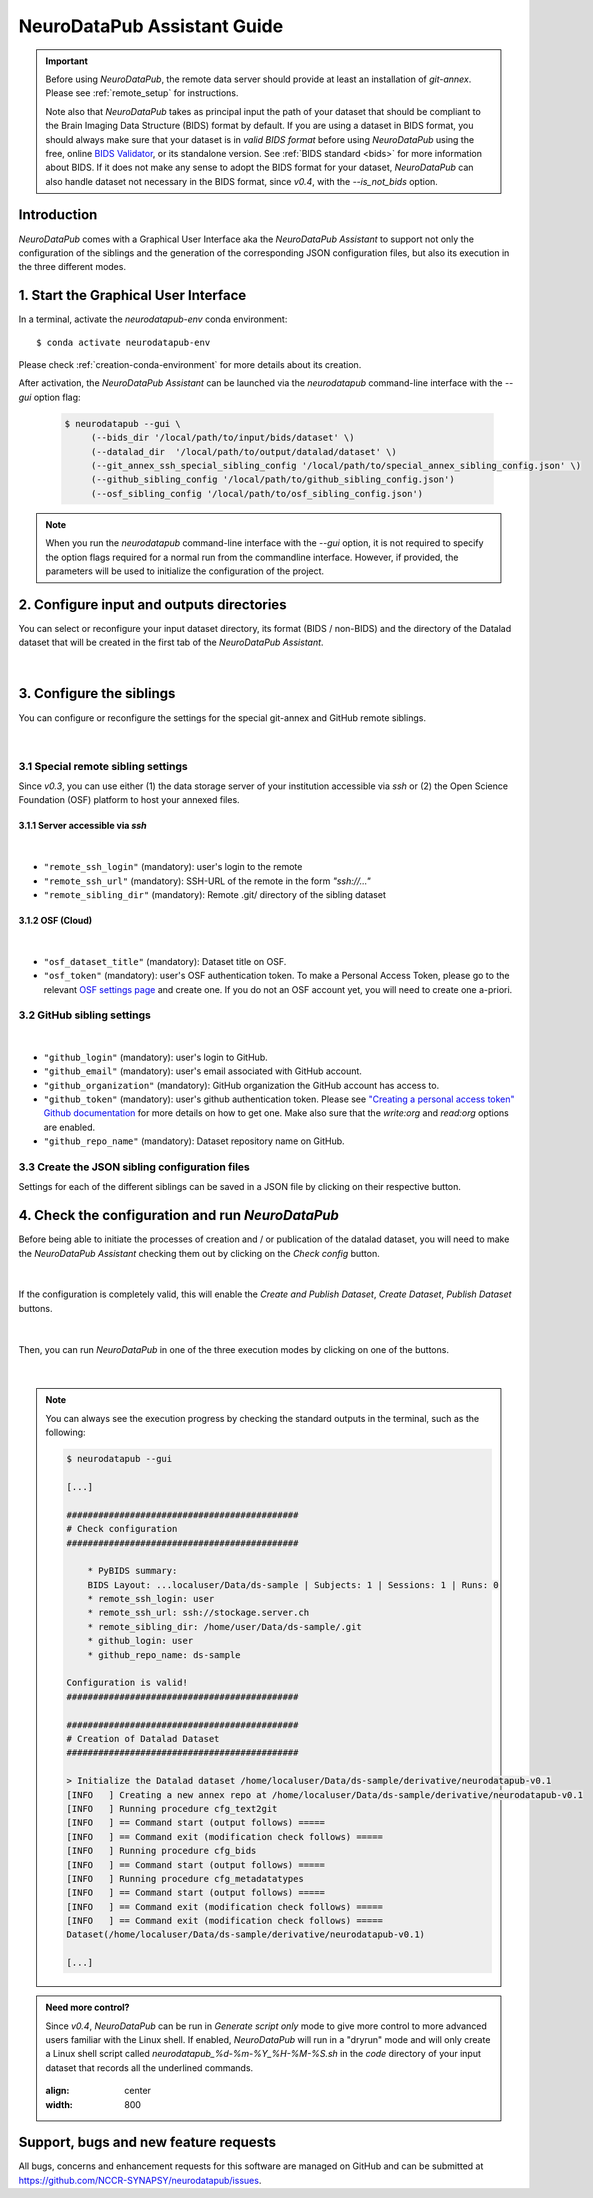 .. _guiusage:

*********************************
NeuroDataPub Assistant Guide
*********************************

.. important::
    Before using `NeuroDataPub`, the remote data server should provide at least an installation of `git-annex`. Please see :ref:`remote_setup` for instructions.

    Note also that `NeuroDataPub` takes as principal input the path of your dataset that should be compliant to the Brain Imaging Data Structure (BIDS) format
    by default.
    If you are using a dataset in BIDS format, you should always make sure that your dataset is in *valid BIDS format* before using `NeuroDataPub` using
    the free, online `BIDS Validator <http://bids-standard.github.io/bids-validator/>`_, or its standalone version.
    See :ref:`BIDS standard <bids>` for more information about BIDS.
    If it does not make any sense to adopt the BIDS format for your dataset, `NeuroDataPub` can also handle dataset not necessary in the BIDS format,
    since `v0.4`, with the `--is_not_bids` option.


Introduction
============

`NeuroDataPub` comes with a Graphical User Interface
aka the `NeuroDataPub Assistant` to support not only
the configuration of the siblings and the generation of the
corresponding JSON configuration files, but also its
execution in the three different modes.


1. Start the Graphical User Interface
======================================

In a terminal, activate the `neurodatapub-env` conda environment::

    $ conda activate neurodatapub-env

Please check :ref:`creation-conda-environment` for more details about its creation.

After activation, the `NeuroDataPub Assistant` can be launched
via the `neurodatapub` command-line interface with the `--gui` option flag:

    .. code-block:: console

       $ neurodatapub --gui \
            (--bids_dir '/local/path/to/input/bids/dataset' \)
            (--datalad_dir  '/local/path/to/output/datalad/dataset' \)
            (--git_annex_ssh_special_sibling_config '/local/path/to/special_annex_sibling_config.json' \)
            (--github_sibling_config '/local/path/to/github_sibling_config.json')
            (--osf_sibling_config '/local/path/to/osf_sibling_config.json')

.. note:: When you run  the `neurodatapub` command-line interface with the `--gui` option, it is not required to
          specify the option flags required for a normal run from the commandline interface.
          However, if provided, the parameters will be used to initialize the configuration of the project.


2. Configure input and outputs directories
===========================================

You can select or reconfigure your input dataset directory, its format (BIDS / non-BIDS) and the directory of the
Datalad dataset that will be created in the first tab of the `NeuroDataPub Assistant`.

.. figure:: images/neurodatapub_main_window.png
    :align: center
    :width: 600
|

3. Configure the siblings
==========================

You can configure or reconfigure the settings for the special
git-annex and GitHub remote siblings.

.. figure:: images/neurodatapub_siblings_tab_window.png
    :align: center
    :width: 600
|

3.1 Special remote sibling settings
------------------------------------

Since `v0.3`, you can use either (1) the data storage server of your institution accessible
via `ssh` or (2) the Open Science Foundation (OSF) platform to host your annexed files.

3.1.1 Server accessible via `ssh`
+++++++++++++++++++++++++++++++++

.. figure:: images/neurodatapub_siblings_tab_ssh_config.png
    :align: center
    :width: 600
|
*   ``"remote_ssh_login"`` (mandatory): user's login to the remote

*   ``"remote_ssh_url"`` (mandatory): SSH-URL of the remote in the form `"ssh://..."`

*   ``"remote_sibling_dir"`` (mandatory): Remote .git/ directory of the sibling dataset


3.1.2 OSF (Cloud)
+++++++++++++++++

.. figure:: images/neurodatapub_siblings_tab_osf_config.png
    :align: center
    :width: 600
|
*   ``"osf_dataset_title"`` (mandatory): Dataset title on OSF.

*   ``"osf_token"`` (mandatory): user's OSF authentication token. To make a Personal Access Token, please go to the relevant `OSF settings page <https://osf.io/settings/tokens/>`_ and create one. If you do not an OSF account yet, you will need to create one a-priori.


3.2 GitHub sibling settings
----------------------------

.. figure:: images/neurodatapub_siblings_tab_github_config.png
    :align: center
    :width: 600
|
*   ``"github_login"`` (mandatory): user's login to GitHub.

*   ``"github_email"`` (mandatory): user's email associated with GitHub account.

*   ``"github_organization"`` (mandatory): GitHub organization the GitHub account has access to.

*   ``"github_token"`` (mandatory): user's github authentication token. Please see `"Creating a personal access token" Github documentation <https://docs.github.com/en/github/authenticating-to-github/keeping-your-account-and-data-secure/creating-a-personal-access-token>`_ for more details on how to get one. Make also sure that the `write:org` and `read:org` options are enabled.

*   ``"github_repo_name"`` (mandatory): Dataset repository name on GitHub.


3.3 Create the JSON sibling configuration files
--------------------------------------------------

Settings for each of the different siblings can be saved in a JSON file by clicking
on their respective |save_button_img| button.

.. |save_button_img| image:: ../neurodatapub/resources/save_json_icon_50x50.png
    :height: 30
    :width: 30
    :alt: Save JSON
    :align: middle


4. Check the configuration and run `NeuroDataPub`
==================================================

Before being able to initiate the processes of creation and / or publication
of the datalad dataset, you will need to make the `NeuroDataPub Assistant`
checking them out by clicking on the `Check config` button.

.. figure:: images/neurodatapub_check_config_button.png
    :align: center
    :width: 800
|
If the configuration is completely valid, this will enable the
`Create and Publish Dataset`, `Create Dataset`, `Publish Dataset` buttons.

.. figure:: images/neurodatapub_exec_buttons_enable.png
    :align: center
    :width: 800
|
Then, you can run `NeuroDataPub` in one of the three execution modes by clicking on one of the
buttons.

.. figure:: images/neurodatapub_execution.png
    :align: center
    :width: 800
|
.. note:: You can always see the execution progress by checking the standard outputs in the terminal,
    such as the following:

    .. code-block:: console

        $ neurodatapub --gui

        [...]

        ############################################
        # Check configuration
        ############################################

            * PyBIDS summary:
            BIDS Layout: ...localuser/Data/ds-sample | Subjects: 1 | Sessions: 1 | Runs: 0
            * remote_ssh_login: user
            * remote_ssh_url: ssh://stockage.server.ch
            * remote_sibling_dir: /home/user/Data/ds-sample/.git
            * github_login: user
            * github_repo_name: ds-sample

        Configuration is valid!
        ############################################

        ############################################
        # Creation of Datalad Dataset
        ############################################

        > Initialize the Datalad dataset /home/localuser/Data/ds-sample/derivative/neurodatapub-v0.1
        [INFO   ] Creating a new annex repo at /home/localuser/Data/ds-sample/derivative/neurodatapub-v0.1
        [INFO   ] Running procedure cfg_text2git
        [INFO   ] == Command start (output follows) =====
        [INFO   ] == Command exit (modification check follows) =====
        [INFO   ] Running procedure cfg_bids
        [INFO   ] == Command start (output follows) =====
        [INFO   ] Running procedure cfg_metadatatypes
        [INFO   ] == Command start (output follows) =====
        [INFO   ] == Command exit (modification check follows) =====
        [INFO   ] == Command exit (modification check follows) =====
        Dataset(/home/localuser/Data/ds-sample/derivative/neurodatapub-v0.1)

        [...]

.. admonition:: Need more control?

    Since `v0.4`, `NeuroDataPub` can be run in `Generate script only` mode to give more control to more advanced users familiar with the Linux shell.
    If enabled, `NeuroDataPub` will run in a "dryrun" mode and will only create a Linux shell script called `neurodatapub_%d-%m-%Y_%H-%M-%S.sh` in the `code`
    directory of your input dataset that records all the underlined commands.

    .. figure:: images/neurodatapub_generate_script_execution.png
    :align: center
    :width: 800


Support, bugs and new feature requests
=======================================

All bugs, concerns and enhancement requests for this software are managed on GitHub and can be submitted at `https://github.com/NCCR-SYNAPSY/neurodatapub/issues <https://github.com/NCCR-SYNAPSY/neurodatapub/issues>`_.
